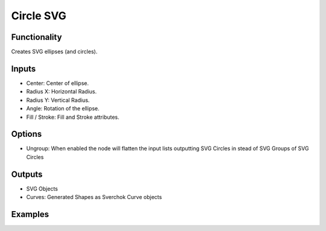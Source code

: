 Circle SVG
==========

Functionality
-------------

Creates SVG ellipses (and circles).

Inputs
------

- Center: Center of ellipse.
- Radius X: Horizontal Radius.
- Radius Y: Vertical Radius.
- Angle: Rotation of the ellipse.
- Fill / Stroke: Fill and Stroke attributes.

Options
-------

- Ungroup: When enabled the node will flatten the input lists outputting SVG Circles in stead of SVG Groups of SVG Circles 


Outputs
-------

- SVG Objects
- Curves: Generated Shapes as Sverchok Curve objects


Examples
--------

.. image:: https://raw.githubusercontent.com/vicdoval/sverchok/docs_images/images_for_docs/svg/circle_svg/blender_sverchok_circle_svg_example.png

.. image:: https://raw.githubusercontent.com/vicdoval/sverchok/docs_images/images_for_docs/svg/circle_svg/blender_sverchok_circle_svg_example_1.png
